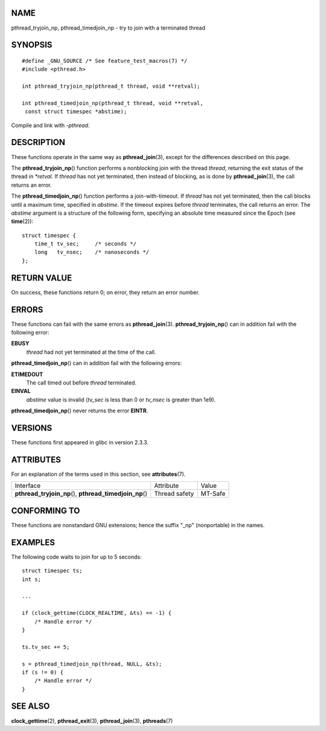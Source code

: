 NAME
====

pthread_tryjoin_np, pthread_timedjoin_np - try to join with a terminated
thread

SYNOPSIS
========

::

   #define _GNU_SOURCE /* See feature_test_macros(7) */
   #include <pthread.h>

   int pthread_tryjoin_np(pthread_t thread, void **retval);

   int pthread_timedjoin_np(pthread_t thread, void **retval,
    const struct timespec *abstime);

Compile and link with *-pthread*.

DESCRIPTION
===========

These functions operate in the same way as **pthread_join**\ (3), except
for the differences described on this page.

The **pthread_tryjoin_np**\ () function performs a nonblocking join with
the thread *thread*, returning the exit status of the thread in
*\*retval*. If *thread* has not yet terminated, then instead of
blocking, as is done by **pthread_join**\ (3), the call returns an
error.

The **pthread_timedjoin_np**\ () function performs a join-with-timeout.
If *thread* has not yet terminated, then the call blocks until a maximum
time, specified in *abstime*. If the timeout expires before *thread*
terminates, the call returns an error. The *abstime* argument is a
structure of the following form, specifying an absolute time measured
since the Epoch (see **time**\ (2)):

::

   struct timespec {
       time_t tv_sec;     /* seconds */
       long   tv_nsec;    /* nanoseconds */
   };

RETURN VALUE
============

On success, these functions return 0; on error, they return an error
number.

ERRORS
======

These functions can fail with the same errors as **pthread_join**\ (3).
**pthread_tryjoin_np**\ () can in addition fail with the following
error:

**EBUSY**
   *thread* had not yet terminated at the time of the call.

**pthread_timedjoin_np**\ () can in addition fail with the following
errors:

**ETIMEDOUT**
   The call timed out before *thread* terminated.

**EINVAL**
   *abstime* value is invalid (*tv_sec* is less than 0 or *tv_nsec* is
   greater than 1e9).

**pthread_timedjoin_np**\ () never returns the error **EINTR**.

VERSIONS
========

These functions first appeared in glibc in version 2.3.3.

ATTRIBUTES
==========

For an explanation of the terms used in this section, see
**attributes**\ (7).

+------------------------------------------+---------------+---------+
| Interface                                | Attribute     | Value   |
+------------------------------------------+---------------+---------+
| **pthread_tryjoin_np**\ (),              | Thread safety | MT-Safe |
| **pthread_timedjoin_np**\ ()             |               |         |
+------------------------------------------+---------------+---------+

CONFORMING TO
=============

These functions are nonstandard GNU extensions; hence the suffix "_np"
(nonportable) in the names.

EXAMPLES
========

The following code waits to join for up to 5 seconds:

::

   struct timespec ts;
   int s;

   ...

   if (clock_gettime(CLOCK_REALTIME, &ts) == -1) {
       /* Handle error */
   }

   ts.tv_sec += 5;

   s = pthread_timedjoin_np(thread, NULL, &ts);
   if (s != 0) {
       /* Handle error */
   }

SEE ALSO
========

**clock_gettime**\ (2), **pthread_exit**\ (3), **pthread_join**\ (3),
**pthreads**\ (7)

